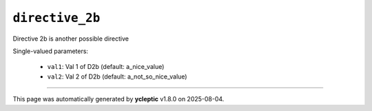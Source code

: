 .. _ydoc directive_2 directive_2b:

``directive_2b``
================

Directive 2b is another possible directive

Single-valued parameters:

  * ``val1``: Val 1 of D2b (default: a_nice_value)

  * ``val2``: Val 2 of D2b (default: a_not_so_nice_value)



----

This page was automatically generated by **ycleptic** v1.8.0 on 2025-08-04.